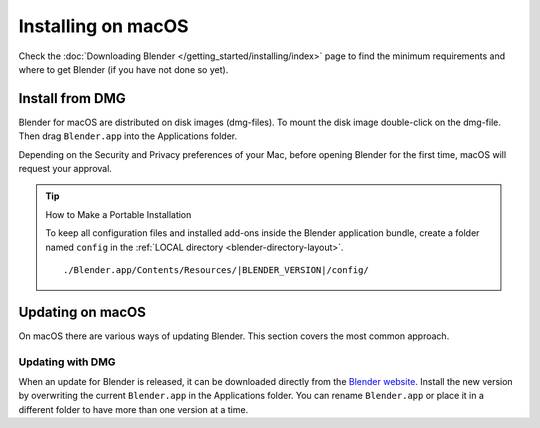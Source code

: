 
*******************
Installing on macOS
*******************

Check the :doc:`Downloading Blender </getting_started/installing/index>`
page to find the minimum requirements and where to get Blender (if you have not done so yet).


Install from DMG
================

Blender for macOS are distributed on disk images (dmg-files).
To mount the disk image double-click on the dmg-file.
Then drag ``Blender.app`` into the Applications folder.

Depending on the Security and Privacy preferences of your Mac,
before opening Blender for the first time, macOS will request your approval.

.. tip:: How to Make a Portable Installation

   To keep all configuration files and installed add-ons inside the Blender application bundle,
   create a folder named ``config`` in the :ref:`LOCAL directory <blender-directory-layout>`.

   .. parsed-literal:: ./Blender.app/Contents/Resources/|BLENDER_VERSION|/config/


Updating on macOS
=================

On macOS there are various ways of updating Blender. This section covers the most common approach.


Updating with DMG
-----------------

When an update for Blender is released, it can be downloaded directly
from the `Blender website <https://www.blender.org/download/>`__.
Install the new version by overwriting the current ``Blender.app`` in the Applications folder.
You can rename ``Blender.app`` or place it in a different folder to have more than one version at a time.


.. seealso::

   The Splash screen :doc:`/getting_started/configuration/defaults` page for information
   about import settings from previous Blender versions and on other quick settings.
